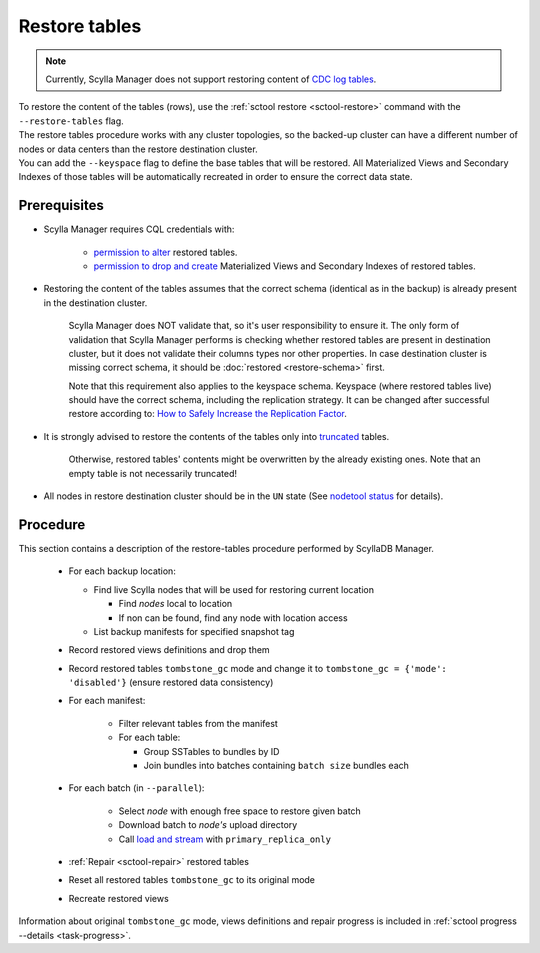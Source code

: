 ==============
Restore tables
==============

.. note:: Currently, Scylla Manager does not support restoring content of `CDC log tables <https://docs.scylladb.com/stable/using-scylla/cdc/cdc-log-table.html>`_.

| To restore the content of the tables (rows), use the :ref:`sctool restore <sctool-restore>` command with the ``--restore-tables`` flag.
| The restore tables procedure works with any cluster topologies, so the backed-up cluster can have a different number of nodes or data centers than the restore destination cluster.

| You can add the ``--keyspace`` flag to define the base tables that will be restored. All Materialized Views and Secondary Indexes of those tables will be automatically recreated in order to ensure the correct data state.

Prerequisites
=============

* Scylla Manager requires CQL credentials with:

    * `permission to alter <https://opensource.docs.scylladb.com/stable/operating-scylla/security/authorization.html#permissions>`_ restored tables.
    * `permission to drop and create <https://opensource.docs.scylladb.com/stable/operating-scylla/security/authorization.html#permissions>`_ Materialized Views and Secondary Indexes of restored tables.

* Restoring the content of the tables assumes that the correct schema (identical as in the backup) is already present in the destination cluster.

   Scylla Manager does NOT validate that, so it's user responsibility to ensure it. The only form of validation
   that Scylla Manager performs is checking whether restored tables are present in destination cluster,
   but it does not validate their columns types nor other properties. In case destination cluster is missing correct schema,
   it should be :doc:`restored <restore-schema>` first.

   Note that this requirement also applies to the keyspace schema.
   Keyspace (where restored tables live) should have the correct schema, including the replication strategy.
   It can be changed after successful restore according to: `How to Safely Increase the Replication Factor <https://opensource.docs.scylladb.com/stable/kb/rf-increase.html>`_.

* It is strongly advised to restore the contents of the tables only into `truncated <https://docs.scylladb.com/stable/cql/ddl.html#truncate-statement>`_ tables.

   Otherwise, restored tables' contents might be overwritten by the already existing ones.
   Note that an empty table is not necessarily truncated!

* All nodes in restore destination cluster should be in the ``UN`` state (See `nodetool status <https://docs.scylladb.com/stable/operating-scylla/nodetool-commands/status.html>`_ for details).

Procedure
=========

This section contains a description of the restore-tables procedure performed by ScyllaDB Manager.

    * For each backup location:

      * Find live Scylla nodes that will be used for restoring current location

        * Find *nodes* local to location
        * If non can be found, find any node with location access

      * List backup manifests for specified snapshot tag
    * Record restored views definitions and drop them
    * Record restored tables ``tombstone_gc`` mode and change it to ``tombstone_gc = {'mode': 'disabled'}`` (ensure restored data consistency)
    * For each manifest:

        * Filter relevant tables from the manifest
        * For each table:

          * Group SSTables to bundles by ID
          * Join bundles into batches containing ``batch size`` bundles each
    * For each batch (in ``--parallel``):

            * Select *node* with enough free space to restore given batch
            * Download batch to *node's* upload directory
            * Call `load and stream <https://docs.scylladb.com/stable/operating-scylla/nodetool-commands/refresh.html#load-and-stream>`_ with ``primary_replica_only``
    * :ref:`Repair <sctool-repair>` restored tables
    * Reset all restored tables ``tombstone_gc`` to its original mode
    * Recreate restored views

Information about original ``tombstone_gc`` mode, views definitions and repair progress is included in :ref:`sctool progress --details <task-progress>`.

